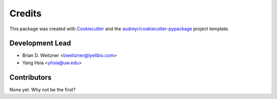 =======
Credits
=======

This package was created with Cookiecutter_ and the `audreyr/cookiecutter-pypackage`_ project template.

.. _Cookiecutter: https://github.com/audreyr/cookiecutter
.. _`audreyr/cookiecutter-pypackage`: https://github.com/audreyr/cookiecutter-pypackage

Development Lead
----------------

* Brian D. Weitzner <bweitzner@lyellbio.com>
* Yang Hsia <yhsia@uw.edu>

Contributors
------------

None yet. Why not be the first?
